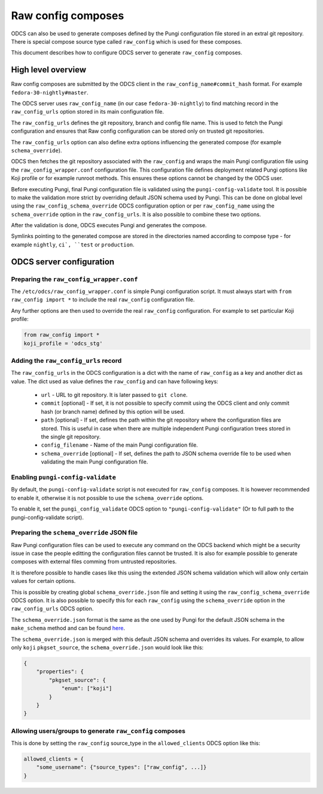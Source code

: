 ===================
Raw config composes
===================

ODCS can also be used to generate composes defined by the Pungi configuration
file stored in an extral git repository. There is special compose source type
called ``raw_config`` which is used for these composes.

This document describes how to configure ODCS server to generate
``raw_config`` composes.


High level overview
===================


Raw config composes are submitted by the ODCS client in the
``raw_config_name#commit_hash`` format. For example
``fedora-30-nightly#master``.

The ODCS server uses ``raw_config_name`` (in our case ``fedora-30-nightly``)
to find matching record in the ``raw_config_urls`` option stored in its main
configuration file.

The ``raw_config_urls`` defines the git repository, branch and config file name.
This is used to fetch the Pungi configuration and ensures that Raw config
configuration can be stored only on trusted git repositories.

The ``raw_config_urls`` option can also define extra options influencing
the generated compose (for example ``schema_override``).

ODCS then fetches the git repository associated with the ``raw_config`` and
wraps the main Pungi configuration file using the ``raw_config_wrapper.conf``
configuration file. This configuration file defines deployment related Pungi
options like Koji profile or for example runroot methods. This ensures
these options cannot be changed by the ODCS user.

Before executing Pungi, final Pungi configuration file is validated using the
``pungi-config-validate`` tool. It is possible to make the validation more
strict by overriding default JSON schema used by Pungi. This can be done on
global level using the ``raw_config_schema_override`` ODCS configuration
option or per ``raw_config_name`` using the ``schema_override`` option in the
``raw_config_urls``. It is also possible to combine these two options.

After the validation is done, ODCS executes Pungi and generates the compose.

Symlinks pointing to the generated compose are stored in the directories
named according to compose type - for example ``nightly``, ``ci`, ``test``
or ``production``.


ODCS server configuration
=========================


Preparing the ``raw_config_wrapper.conf``
-----------------------------------------

The ``/etc/odcs/raw_config_wrapper.conf`` is simple Pungi configuration
script. It must always start with ``from raw_config import *`` to include
the real ``raw_config`` configuration file.

Any further options are then used to override the real ``raw_config``
configuration. For example to set particular Koji profile:


.. sourcecode:: none

    from raw_config import *
    koji_profile = 'odcs_stg'


Adding the ``raw_config_urls`` record
-------------------------------------

The ``raw_config_urls`` in the ODCS configuration is a dict with the name
of ``raw_config`` as a key and another dict as value. The dict used as value
defines the ``raw_config`` and can have following keys:

  - ``url`` - URL to git repository. It is later passed to ``git clone``.
  - ``commit`` [optional] - If set, it is not possible to specify commit using
    the ODCS client and only commit hash (or branch name) defined by this
    option will be used.
  - ``path`` [optional] - If set, defines the path within the git repository
    where the configuration files are stored. This is useful in case when
    there are multiple independent Pungi configuration trees stored in
    the single git repository.
  - ``config_filename`` - Name of the main Pungi configuration file.
  - ``schema_override`` [optional] - If set, defines the path to JSON schema
    override file to be used when validating the main Pungi configuration file.

    
Enabling ``pungi-config-validate``
-------------------------------------

By default, the ``pungi-config-validate`` script is not executed for
``raw_config`` composes. It is however recommended to enable it, otherwise
it is not possible to use the ``schema_override`` options.

To enable it, set the ``pungi_config_validate`` ODCS option to
``"pungi-config-validate"`` (Or to full path to the pungi-config-validate
script).


Preparing the ``schema_override`` JSON file
-------------------------------------------

Raw Pungi configuration files can be used to execute any command on the ODCS
backend which might be a security issue in case the people editting the
configuration files cannot be trusted. It is also for example possible to
generate composes with external files comming from untrusted repositories.

It is therefore possible to handle cases like this using the extended JSON
schema validation which will allow only certain values for certain options.

This is possible by creating global ``schema_override.json`` file and setting
it using the ``raw_config_schema_override`` ODCS option. It is also possible
to specify this for each ``raw_config`` using the ``schema_override`` option
in the ``raw_config_urls`` ODCS option.

The ``schema_override.json`` format is the same as the one used by Pungi
for the default JSON schema in the ``make_schema`` method and can be found
`here <https://pagure.io/pungi/blob/master/f/pungi/checks.py#_425>`_.

The ``schema_override.json`` is merged with this default JSON schema and
overrides its values. For example, to allow only ``koji`` ``pkgset_source``,
the ``schema_override.json`` would look like this:

.. sourcecode:: none

    {
        "properties": {
            "pkgset_source": {
                "enum": ["koji"]
            }
        }
    }


Allowing users/groups to generate ``raw_config`` composes
---------------------------------------------------------

This is done by setting the ``raw_config`` source_type in
the ``allowed_clients`` ODCS option like this:


.. sourcecode:: none

    allowed_clients = {
        "some_username": {"source_types": ["raw_config", ...]}
    }


